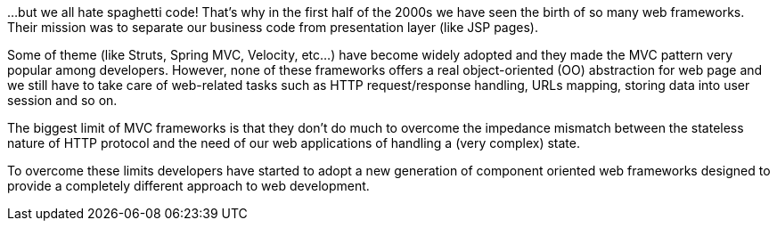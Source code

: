 ...but we all hate spaghetti code! That's why in the first half of the 2000s we have seen the birth
of so many web frameworks.
Their mission was to separate our business code from presentation layer (like JSP pages).

Some of theme (like Struts, Spring MVC, Velocity, etc...) have become widely adopted
and they made the MVC pattern very popular among developers.
However, none of these frameworks offers a real object-oriented (OO) abstraction for web page
and we still have to take care of web-related tasks such as HTTP request/response handling,
URLs mapping, storing data into user session and so on.

The biggest limit of MVC frameworks is that they don't do much to overcome
the impedance mismatch between the stateless nature of HTTP protocol
and the need of our web applications of handling a (very complex) state.

To overcome these limits developers have started to adopt a new generation
of component oriented web frameworks designed to provide
a completely different approach to web development.

